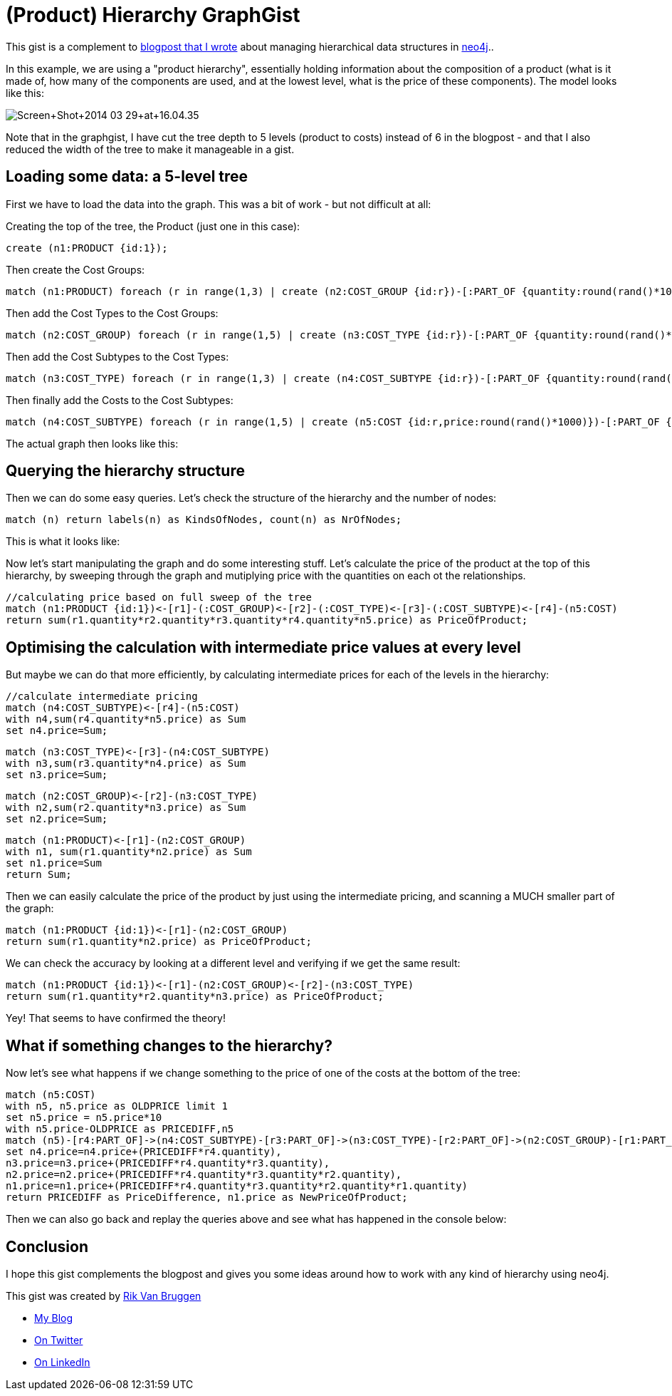 = (Product) Hierarchy GraphGist =
 
This gist is a complement to http://blog.bruggen.com/2014/03/using-neo4j-to-manage-and-calculate.html[blogpost that I wrote] about managing hierarchical data structures in http://www.neo4j.org[neo4j]..

In this example, we are using a "product hierarchy", essentially holding information about the composition of a product (what is it made of, how many of the components are used, and at the lowest level, what is the price of these components). The model looks like this:

image::http://1.bp.blogspot.com/-XIjEXWHpNmc/Uzbhuoo-9xI/AAAAAAABNWE/7zYyn3Vl3i0/s3200/Screen+Shot+2014-03-29+at+16.04.35.png[]
 
Note that in the graphgist, I have cut the tree depth to 5 levels (product to costs) instead of 6 in the blogpost - and that I also reduced the width of the tree to make it manageable in a gist.

== Loading some data: a 5-level tree ==
First we have to load the data into the graph. This was a bit of work - but not difficult at all:
 
.Creating the top of the tree, the Product (just one in this case):
[source,cypher]
----
create (n1:PRODUCT {id:1});
----
.Then create the Cost Groups:
[source,cypher]
----
match (n1:PRODUCT) foreach (r in range(1,3) | create (n2:COST_GROUP {id:r})-[:PART_OF {quantity:round(rand()*100)}]->(n1) );
----
.Then add the Cost Types to the Cost Groups:
[source,cypher]
----
match (n2:COST_GROUP) foreach (r in range(1,5) | create (n3:COST_TYPE {id:r})-[:PART_OF {quantity:round(rand()*100)}]->(n2) );
----
.Then add the Cost Subtypes to the Cost Types:
[source,cypher]
----
match (n3:COST_TYPE) foreach (r in range(1,3) | create (n4:COST_SUBTYPE {id:r})-[:PART_OF {quantity:round(rand()*100)}]->(n3) );
----
.Then finally add the Costs to the Cost Subtypes:
[source,cypher]
----
match (n4:COST_SUBTYPE) foreach (r in range(1,5) | create (n5:COST {id:r,price:round(rand()*1000)})-[:PART_OF {quantity:round(rand()*100)}]->(n4) );
----

The actual graph then looks like this:

//graph
 
== Querying the hierarchy structure ==

Then we can do some easy queries. Let's check the structure of the hierarchy and the number of nodes:
 
[source,cypher]
----
match (n) return labels(n) as KindsOfNodes, count(n) as NrOfNodes;
----
 
This is what it looks like:
 
//table

Now let's start manipulating the graph and do some interesting stuff. Let's calculate the price of the product at the top of this hierarchy, by sweeping through the graph and mutiplying price with the quantities on each ot the relationships.
 
[source,cypher]
----
//calculating price based on full sweep of the tree
match (n1:PRODUCT {id:1})<-[r1]-(:COST_GROUP)<-[r2]-(:COST_TYPE)<-[r3]-(:COST_SUBTYPE)<-[r4]-(n5:COST)
return sum(r1.quantity*r2.quantity*r3.quantity*r4.quantity*n5.price) as PriceOfProduct;

----
 
//table
 
== Optimising the calculation with intermediate price values at every level ==
But maybe we can do that more efficiently, by calculating intermediate prices for each of the levels in the hierarchy:

[source, cypher]
----
//calculate intermediate pricing
match (n4:COST_SUBTYPE)<-[r4]-(n5:COST)
with n4,sum(r4.quantity*n5.price) as Sum
set n4.price=Sum;
----
[source, cypher]
----
match (n3:COST_TYPE)<-[r3]-(n4:COST_SUBTYPE)
with n3,sum(r3.quantity*n4.price) as Sum
set n3.price=Sum;
----
[source, cypher]
----
match (n2:COST_GROUP)<-[r2]-(n3:COST_TYPE)
with n2,sum(r2.quantity*n3.price) as Sum
set n2.price=Sum;
----
[source, cypher]
----
match (n1:PRODUCT)<-[r1]-(n2:COST_GROUP)
with n1, sum(r1.quantity*n2.price) as Sum
set n1.price=Sum
return Sum;
----
//table
 
Then we can easily calculate the price of the product by just using the intermediate pricing, and scanning a MUCH smaller part of the graph:
 
[source, cypher]
----
match (n1:PRODUCT {id:1})<-[r1]-(n2:COST_GROUP)
return sum(r1.quantity*n2.price) as PriceOfProduct;
----
 
//table
 
We can check the accuracy by looking at a different level and verifying if we get the same result:

[source, cypher]
----
match (n1:PRODUCT {id:1})<-[r1]-(n2:COST_GROUP)<-[r2]-(n3:COST_TYPE)
return sum(r1.quantity*r2.quantity*n3.price) as PriceOfProduct;
----
 
//table

Yey! That seems to have confirmed the theory!

== What if something changes to the hierarchy? == 
Now let's see what happens if we change something to the price of one of the costs at the bottom of the tree:
[source,cypher]
----
match (n5:COST)
with n5, n5.price as OLDPRICE limit 1
set n5.price = n5.price*10
with n5.price-OLDPRICE as PRICEDIFF,n5
match (n5)-[r4:PART_OF]->(n4:COST_SUBTYPE)-[r3:PART_OF]->(n3:COST_TYPE)-[r2:PART_OF]->(n2:COST_GROUP)-[r1:PART_OF]-(n1:PRODUCT)
set n4.price=n4.price+(PRICEDIFF*r4.quantity),
n3.price=n3.price+(PRICEDIFF*r4.quantity*r3.quantity),
n2.price=n2.price+(PRICEDIFF*r4.quantity*r3.quantity*r2.quantity),
n1.price=n1.price+(PRICEDIFF*r4.quantity*r3.quantity*r2.quantity*r1.quantity)
return PRICEDIFF as PriceDifference, n1.price as NewPriceOfProduct;
----
//table

Then we can also go back and replay the queries above and see what has happened in the console below:
 
//console
 
== Conclusion ==

I hope this gist complements the blogpost and gives you some ideas around how to work with any kind of hierarchy using neo4j.

This gist was created by link:mailto:rik@neotechnology.com[Rik Van Bruggen]
 
* link:http://blog.bruggen.com[My Blog]
* link:http://twitter.com/rvanbruggen[On Twitter]
* link:http://be.linkedin.com/in/rikvanbruggen/[On LinkedIn]